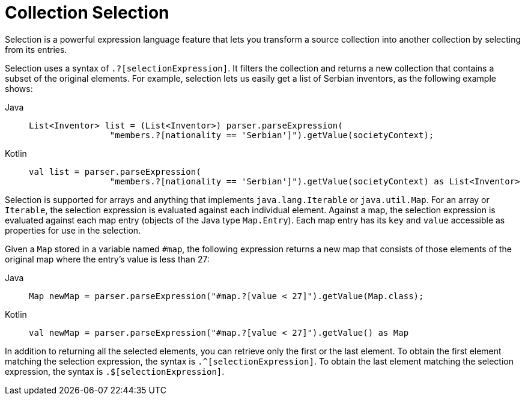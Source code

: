 [[expressions-collection-selection]]
= Collection Selection

Selection is a powerful expression language feature that lets you transform a
source collection into another collection by selecting from its entries.

Selection uses a syntax of `.?[selectionExpression]`. It filters the collection and
returns a new collection that contains a subset of the original elements. For example,
selection lets us easily get a list of Serbian inventors, as the following example shows:

[tabs]
======
Java::
+
[source,java,indent=0,subs="verbatim,quotes",role="primary"]
----
	List<Inventor> list = (List<Inventor>) parser.parseExpression(
			"members.?[nationality == 'Serbian']").getValue(societyContext);
----

Kotlin::
+
[source,kotlin,indent=0,subs="verbatim,quotes",role="secondary"]
----
	val list = parser.parseExpression(
			"members.?[nationality == 'Serbian']").getValue(societyContext) as List<Inventor>
----
======

Selection is supported for arrays and anything that implements `java.lang.Iterable` or
`java.util.Map`. For an array or `Iterable`, the selection expression is evaluated
against each individual element. Against a map, the selection expression is evaluated
against each map entry (objects of the Java type `Map.Entry`). Each map entry has its
`key` and `value` accessible as properties for use in the selection.

Given a `Map` stored in a variable named `#map`, the following expression returns a new
map that consists of those elements of the original map where the entry's value is less
than 27:

[tabs]
======
Java::
+
[source,java,indent=0,subs="verbatim,quotes",role="primary"]
----
	Map newMap = parser.parseExpression("#map.?[value < 27]").getValue(Map.class);
----

Kotlin::
+
[source,kotlin,indent=0,subs="verbatim,quotes",role="secondary"]
----
	val newMap = parser.parseExpression("#map.?[value < 27]").getValue() as Map
----
======

In addition to returning all the selected elements, you can retrieve only the first or
the last element. To obtain the first element matching the selection expression, the
syntax is `.^[selectionExpression]`. To obtain the last element matching the selection
expression, the syntax is `.$[selectionExpression]`.



